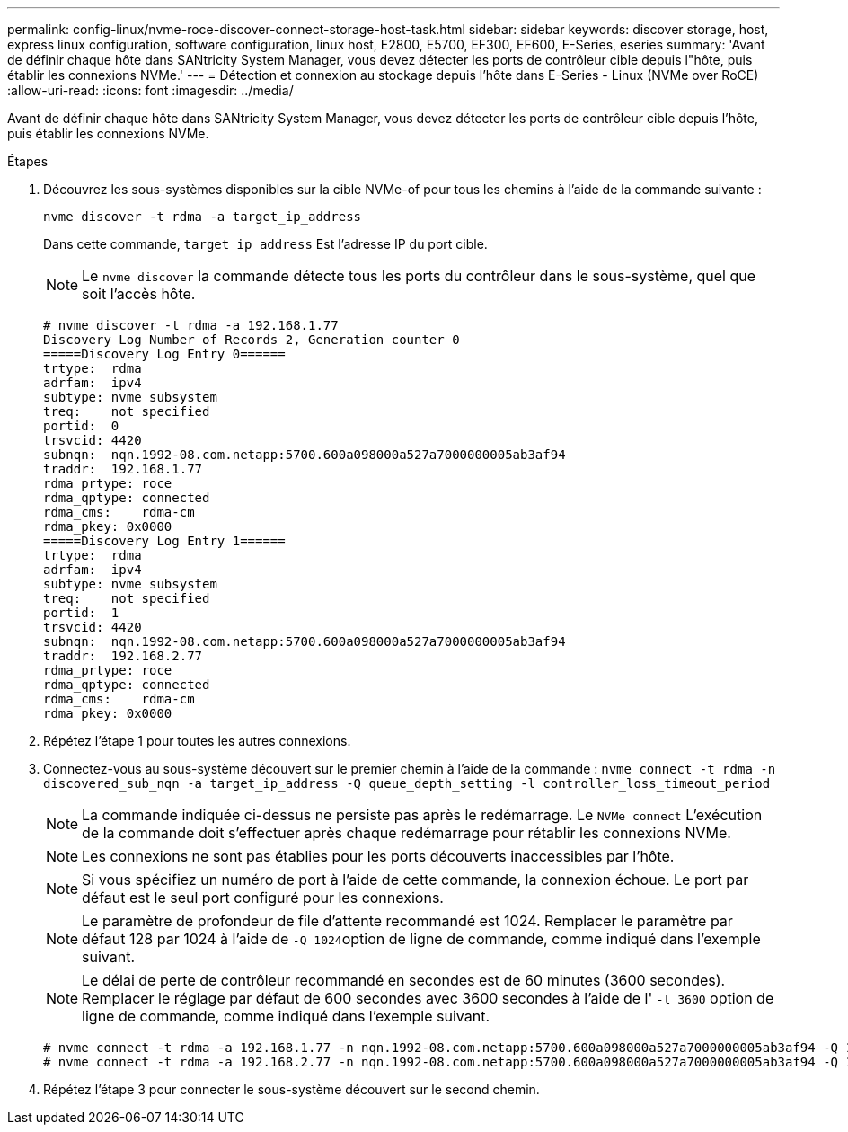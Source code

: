 ---
permalink: config-linux/nvme-roce-discover-connect-storage-host-task.html 
sidebar: sidebar 
keywords: discover storage, host, express linux configuration, software configuration, linux host, E2800, E5700, EF300, EF600, E-Series, eseries 
summary: 'Avant de définir chaque hôte dans SANtricity System Manager, vous devez détecter les ports de contrôleur cible depuis l"hôte, puis établir les connexions NVMe.' 
---
= Détection et connexion au stockage depuis l'hôte dans E-Series - Linux (NVMe over RoCE)
:allow-uri-read: 
:icons: font
:imagesdir: ../media/


[role="lead"]
Avant de définir chaque hôte dans SANtricity System Manager, vous devez détecter les ports de contrôleur cible depuis l'hôte, puis établir les connexions NVMe.

.Étapes
. Découvrez les sous-systèmes disponibles sur la cible NVMe-of pour tous les chemins à l'aide de la commande suivante :
+
[listing]
----
nvme discover -t rdma -a target_ip_address
----
+
Dans cette commande, `target_ip_address` Est l'adresse IP du port cible.

+

NOTE: Le `nvme discover` la commande détecte tous les ports du contrôleur dans le sous-système, quel que soit l'accès hôte.

+
[listing]
----
# nvme discover -t rdma -a 192.168.1.77
Discovery Log Number of Records 2, Generation counter 0
=====Discovery Log Entry 0======
trtype:  rdma
adrfam:  ipv4
subtype: nvme subsystem
treq:    not specified
portid:  0
trsvcid: 4420
subnqn:  nqn.1992-08.com.netapp:5700.600a098000a527a7000000005ab3af94
traddr:  192.168.1.77
rdma_prtype: roce
rdma_qptype: connected
rdma_cms:    rdma-cm
rdma_pkey: 0x0000
=====Discovery Log Entry 1======
trtype:  rdma
adrfam:  ipv4
subtype: nvme subsystem
treq:    not specified
portid:  1
trsvcid: 4420
subnqn:  nqn.1992-08.com.netapp:5700.600a098000a527a7000000005ab3af94
traddr:  192.168.2.77
rdma_prtype: roce
rdma_qptype: connected
rdma_cms:    rdma-cm
rdma_pkey: 0x0000
----
. Répétez l'étape 1 pour toutes les autres connexions.
. Connectez-vous au sous-système découvert sur le premier chemin à l'aide de la commande : `nvme connect -t rdma -n discovered_sub_nqn -a target_ip_address -Q queue_depth_setting -l controller_loss_timeout_period`
+

NOTE: La commande indiquée ci-dessus ne persiste pas après le redémarrage. Le `NVMe connect` L'exécution de la commande doit s'effectuer après chaque redémarrage pour rétablir les connexions NVMe.

+

NOTE: Les connexions ne sont pas établies pour les ports découverts inaccessibles par l'hôte.

+

NOTE: Si vous spécifiez un numéro de port à l'aide de cette commande, la connexion échoue. Le port par défaut est le seul port configuré pour les connexions.

+

NOTE: Le paramètre de profondeur de file d'attente recommandé est 1024. Remplacer le paramètre par défaut 128 par 1024 à l'aide de ``-Q 1024``option de ligne de commande, comme indiqué dans l'exemple suivant.

+

NOTE: Le délai de perte de contrôleur recommandé en secondes est de 60 minutes (3600 secondes). Remplacer le réglage par défaut de 600 secondes avec 3600 secondes à l'aide de l' `-l 3600` option de ligne de commande, comme indiqué dans l'exemple suivant.

+
[listing]
----
# nvme connect -t rdma -a 192.168.1.77 -n nqn.1992-08.com.netapp:5700.600a098000a527a7000000005ab3af94 -Q 1024 -l 3600
# nvme connect -t rdma -a 192.168.2.77 -n nqn.1992-08.com.netapp:5700.600a098000a527a7000000005ab3af94 -Q 1024 -l 3600
----
. Répétez l'étape 3 pour connecter le sous-système découvert sur le second chemin.

